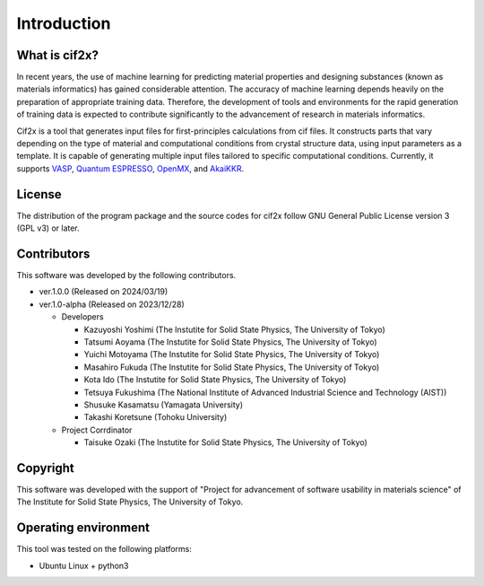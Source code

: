 ****************************************************************
Introduction
****************************************************************

What is cif2x?
----------------------------------------------------------------

In recent years, the use of machine learning for predicting material properties and designing substances (known as materials informatics) has gained considerable attention.
The accuracy of machine learning depends heavily on the preparation of appropriate training data.
Therefore, the development of tools and environments for the rapid generation of training data is expected to contribute significantly to the advancement of research in materials informatics.

Cif2x is a tool that generates input files for first-principles calculations from cif files.
It constructs parts that vary depending on the type of material and computational conditions from crystal structure data, using input parameters as a template.
It is capable of generating multiple input files tailored to specific computational conditions.
Currently, it supports `VASP <https://www.vasp.at>`_, `Quantum ESPRESSO <https://www.quantum-espresso.org>`_, `OpenMX <http://www.openmx-square.org>`_, and `AkaiKKR <http://kkr.issp.u-tokyo.ac.jp>`_.

License
----------------------------------------------------------------

The distribution of the program package and the source codes for cif2x follow GNU General Public License version 3 (GPL v3) or later.

Contributors
----------------------------------------------------------------

This software was developed by the following contributors.

-  ver.1.0.0 (Released on 2024/03/19)

-  ver.1.0-alpha (Released on 2023/12/28)

   -  Developers

      -  Kazuyoshi Yoshimi (The Instutite for Solid State Physics, The University of Tokyo)

      -  Tatsumi Aoyama (The Instutite for Solid State Physics, The University of Tokyo)

      -  Yuichi Motoyama (The Instutite for Solid State Physics, The University of Tokyo)

      -  Masahiro Fukuda (The Instutite for Solid State Physics, The University of Tokyo)

      -  Kota Ido (The Instutite for Solid State Physics, The University of Tokyo)

      -  Tetsuya Fukushima (The National Institute of Advanced Industrial Science and Technology (AIST))

      -  Shusuke Kasamatsu (Yamagata University)

      -  Takashi Koretsune (Tohoku University)

   -  Project Corrdinator

      -  Taisuke Ozaki (The Instutite for Solid State Physics, The University of Tokyo)


Copyright
----------------------------------------------------------------

.. only:: html

  |copy| *2023- The University of Tokyo. All rights reserved.*

  .. |copy| unicode:: 0xA9 .. copyright sign

.. only:: latex

  :math:`\copyright` *2023- The University of Tokyo. All rights reserved.*


This software was developed with the support of "Project for advancement of software usability in materials science" of The Institute for Solid State Physics, The University of Tokyo.

Operating environment
----------------------------------------------------------------

This tool was tested on the following platforms:

- Ubuntu Linux + python3

